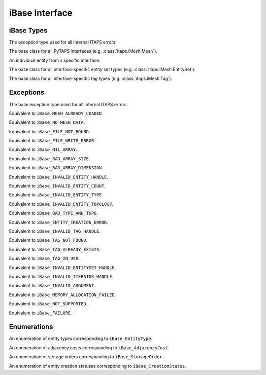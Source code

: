 =================
 iBase Interface
=================

.. module:: itaps.iBase
   :synopsis: Utilities and definitions used in multiple ITAPS core interfaces.

iBase Types
===========

.. class:: ITAPSError

   The exception type used for all internal ITAPS errors.

.. class:: Base

   The base class for all PyTAPS interfaces (e.g. :class:`itaps.iMesh.Mesh`).

.. class:: Entity

   An individual entity from a specific interface.

.. class:: EntitySet

   The base class for all interface-specific entity set types (e.g.
   :class:`itaps.iMesh.EntitySet`).

.. class:: Tag

   The base class for all interface-specific tag types (e.g.
   :class:`itaps.iMesh.Tag`).

Exceptions
==========

.. class:: ITAPSError

   The base exception type used for all internal ITAPS errors.

.. class:: MeshAlreadyLoadedError

   Equivalent to ``iBase_MESH_ALREADY_LOADED``.

.. class:: NoMeshDataError

   Equivalent to ``iBase_NO_MESH_DATA``.

.. class:: FileNotFoundError

   Equivalent to ``iBase_FILE_NOT_FOUND``.

.. class:: FileWriteError

   Equivalent to ``iBase_FILE_WRITE_ERROR``.

.. class:: NilArrayError

   Equivalent to ``iBase_NIL_ARRAY``.

.. class:: ArraySizeError

   Equivalent to ``iBase_BAD_ARRAY_SIZE``.

.. class:: ArrayDimensionError

   Equivalent to ``iBase_BAD_ARRAY_DIMENSION``.

.. class:: EntityHandleError

   Equivalent to ``iBase_INVALID_ENTITY_HANDLE``.

.. class:: EntityCountError

   Equivalent to ``iBase_INVALID_ENTITY_COUNT``.

.. class:: EntityTypeError

   Equivalent to ``iBase_INVALID_ENTITY_TYPE``.

.. class:: EntityTopologyError

   Equivalent to ``iBase_INVALID_ENTITY_TOPOLOGY``.

.. class:: TypeAndTopoError

   Equivalent to ``iBase_BAD_TYPE_AND_TOPO``.

.. class:: EntityCreationError

   Equivalent to ``iBase_ENTITY_CREATION_ERROR``.

.. class:: TagHandleError

   Equivalent to ``iBase_INVALID_TAG_HANDLE``.

.. class:: TagNotFoundError

   Equivalent to ``iBase_TAG_NOT_FOUND``.

.. class:: TagAlreadyExistsError

   Equivalent to ``iBase_TAG_ALREADY_EXISTS``.

.. class:: TagInUseError

   Equivalent to ``iBase_TAG_IN_USE``.

.. class:: EntitySetHandleError

   Equivalent to ``iBase_INVALID_ENTITYSET_HANDLE``.

.. class:: IteratorHandleError

   Equivalent to ``iBase_INVALID_ITERATOR_HANDLE``.

.. class:: ArgumentError

   Equivalent to ``iBase_INVALID_ARGUMENT``.

.. class:: MemoryAllocationError

   Equivalent to ``iBase_MEMORY_ALLOCATION_FAILED``.

.. class:: NotSupportedError

   Equivalent to ``iBase_NOT_SUPPORTED``.

.. class:: UnknownError

   Equivalent to ``iBase_FAILURE``.


Enumerations
============

.. class:: Type

   An enumeration of entity types corresponding to ``iBase_EntityType``.

   .. data:: vertex

      A zero-dimensional entity

   .. data:: edge

      A one-dimensional entity

   .. data:: face

      A two-dimensional entity

   .. data:: region

      A three-dimensional entity

   .. data:: all

      Allows the user to request information about all the types

.. class:: AdjCost

   An enumeration of adjacency costs corresponding to ``iBase_AdjacencyCost``.

   .. data:: unavailable

      Adjacency information not supported

   .. data:: all_order_1

      No more than local mesh traversal required

   .. data:: all_order_logn

      Global tree search

   .. data:: all_order_n

      Global exhaustive search

   .. data:: some_order_1

      Only some adjacency info, local

   .. data:: some_order_logn

      Only some adjacency info, tree

   .. data:: some_order_n

      Only some adjacency info, exhaustive

.. class:: StorageOrder

   An enumeration of storage orders corresponding to ``iBase_StorageOrder``.

   .. data:: interleaved

      Coordinates are interleaved, e.g. ((x\ :sub:`1`\, y\ :sub:`1`\,
      z\ :sub:`1`\), (x\ :sub:`2`\, y\ :sub:`2`\, z\ :sub:`2`\), ...). This is
      the default.

   .. data:: blocked

      Coordinates are blocked, e.g. ((x\ :sub:`1`\, x\ :sub:`2`\, ...),
      (y\ :sub:`1`\, y\ :sub:`2`\, ...), (z\ :sub:`1`\, z\ :sub:`2`\, ...)).

.. class:: CreationStatus

   An enumeration of entity creation statuses corresponding to
   ``iBase_CreationStatus``.

   .. data:: new

      New entity was created

   .. data:: exists

      Entity already exists

   .. data:: duplicated

      Duplicate entity created

   .. data:: failed

      Creation failed
